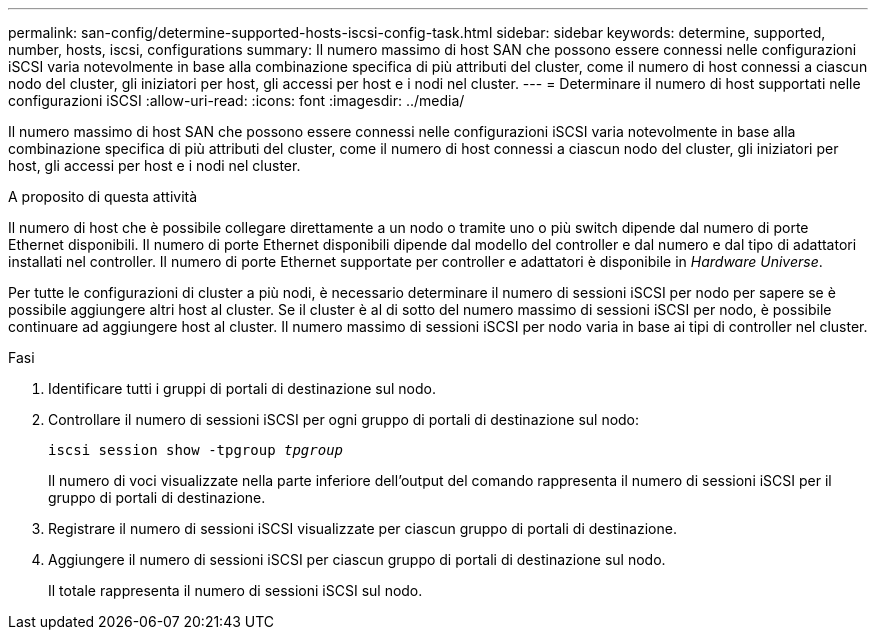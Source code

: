 ---
permalink: san-config/determine-supported-hosts-iscsi-config-task.html 
sidebar: sidebar 
keywords: determine, supported, number, hosts, iscsi, configurations 
summary: Il numero massimo di host SAN che possono essere connessi nelle configurazioni iSCSI varia notevolmente in base alla combinazione specifica di più attributi del cluster, come il numero di host connessi a ciascun nodo del cluster, gli iniziatori per host, gli accessi per host e i nodi nel cluster. 
---
= Determinare il numero di host supportati nelle configurazioni iSCSI
:allow-uri-read: 
:icons: font
:imagesdir: ../media/


[role="lead"]
Il numero massimo di host SAN che possono essere connessi nelle configurazioni iSCSI varia notevolmente in base alla combinazione specifica di più attributi del cluster, come il numero di host connessi a ciascun nodo del cluster, gli iniziatori per host, gli accessi per host e i nodi nel cluster.

.A proposito di questa attività
Il numero di host che è possibile collegare direttamente a un nodo o tramite uno o più switch dipende dal numero di porte Ethernet disponibili. Il numero di porte Ethernet disponibili dipende dal modello del controller e dal numero e dal tipo di adattatori installati nel controller. Il numero di porte Ethernet supportate per controller e adattatori è disponibile in _Hardware Universe_.

Per tutte le configurazioni di cluster a più nodi, è necessario determinare il numero di sessioni iSCSI per nodo per sapere se è possibile aggiungere altri host al cluster. Se il cluster è al di sotto del numero massimo di sessioni iSCSI per nodo, è possibile continuare ad aggiungere host al cluster. Il numero massimo di sessioni iSCSI per nodo varia in base ai tipi di controller nel cluster.

.Fasi
. Identificare tutti i gruppi di portali di destinazione sul nodo.
. Controllare il numero di sessioni iSCSI per ogni gruppo di portali di destinazione sul nodo:
+
`iscsi session show -tpgroup _tpgroup_`

+
Il numero di voci visualizzate nella parte inferiore dell'output del comando rappresenta il numero di sessioni iSCSI per il gruppo di portali di destinazione.

. Registrare il numero di sessioni iSCSI visualizzate per ciascun gruppo di portali di destinazione.
. Aggiungere il numero di sessioni iSCSI per ciascun gruppo di portali di destinazione sul nodo.
+
Il totale rappresenta il numero di sessioni iSCSI sul nodo.



